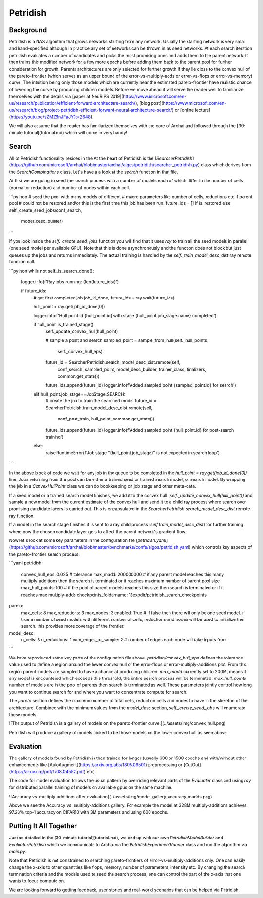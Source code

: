 ==========
Petridish
==========

Background
-----------

Petridish is a NAS algorithm that grows networks starting from any network. Usually the starting network is very small and hand-specified although in practice any set of networks can be thrown in as seed networks. At each search iteration petridish evaluates a number of candidates and picks the most promising ones and adds them to the parent network. It then trains this modified network for a few more epochs before adding them back to the parent pool for further consideration for growth. Parents architectures are only selected for further growth if they lie close to the convex hull of the pareto-frontier (which serves as an upper bound of the error-vs-multiply-adds or error-vs-flops or error-vs-memory) curve. The intuition being only those models which are currently near the estimated pareto-frontier have realistic chance of lowering the curve by producing children models. Before we move ahead it will serve the reader well to familiarize themselves with the details via [paper at NeuRIPS 2019](https://www.microsoft.com/en-us/research/publication/efficient-forward-architecture-search/), [blog post](https://www.microsoft.com/en-us/research/blog/project-petridish-efficient-forward-neural-architecture-search/) or [online lecture](https://youtu.be/sZMZ6nJFaJY?t=2648).

We will also assume that the reader has familiarized themselves with the core of Archai and followed through the [30-minute tutorial](tutorial.md) which will come in very handy!

Search
-------

All of Petridish functionality resides in the
At the heart of Petridish is the [`SearcherPetridish`](https://github.com/microsoft/archai/blob/master/archai/algos/petridish/searcher_petridish.py) class which derives from the `SearchCombinations` class. Let's have a a look at the `search` function in that file.

At first we are going to seed the search process with a number of models each of which differ in the number of cells (normal or reduction) and number of nodes within each cell.

```python
# seed the pool with many models of different
# macro parameters like number of cells, reductions etc if parent pool
# could not be restored and/or this is the first time this job has been run.
future_ids = [] if is_restored else  self._create_seed_jobs(conf_search,
                                                            model_desc_builder)
```

If you look inside the `self._create_seed_jobs` function you will find that it uses `ray` to train all the seed models in parallel (one seed model per available GPU). Note that this is done asynchronously and the function does not block but just queues up the jobs and returns immediately. The actual training is handled by the `self._train_model_desc_dist` ray remote function call.

```python
while not self._is_search_done():
    logger.info(f'Ray jobs running: {len(future_ids)}')

    if future_ids:
        # get first completed job
        job_id_done, future_ids = ray.wait(future_ids)

        hull_point = ray.get(job_id_done[0])

        logger.info(f'Hull point id {hull_point.id} with stage {hull_point.job_stage.name} completed')

        if hull_point.is_trained_stage():
            self._update_convex_hull(hull_point)

            # sample a point and search
            sampled_point = sample_from_hull(self._hull_points,
                self._convex_hull_eps)

            future_id = SearcherPetridish.search_model_desc_dist.remote(self,
                conf_search, sampled_point, model_desc_builder, trainer_class,
                finalizers, common.get_state())
            future_ids.append(future_id)
            logger.info(f'Added sampled point {sampled_point.id} for search')
        elif hull_point.job_stage==JobStage.SEARCH:
            # create the job to train the searched model
            future_id = SearcherPetridish.train_model_desc_dist.remote(self,
                conf_post_train, hull_point, common.get_state())
            future_ids.append(future_id)
            logger.info(f'Added sampled point {hull_point.id} for post-search training')
        else:
            raise RuntimeError(f'Job stage "{hull_point.job_stage}" is not expected in search loop')
```

In the above block of code we wait for any job in the queue to be completed in the `hull_point = ray.get(job_id_done[0])` line. Jobs returning from the pool can be either a trained seed or trained search model, or search model. By wrapping the job in a `ConvexHullPoint` class we can do bookkeeping on job stage and other meta-data.

If a seed model or a trained search model finishes, we add it to the convex hull (`self._update_convex_hull(hull_point))` and sample a new model from the current estimate of the convex hull and send it to a child ray process where search over promising candidate layers is carried out. This is encapsulated in the `SearcherPetridish.search_model_desc_dist` remote ray function.

If a model in the search stage finishes it is sent to a ray child process (`self.train_model_desc_dist`) for further training where now the chosen candidate layer gets to affect the parent network's gradient flow.

Now let's look at some key parameters in the configuration file [`petridish.yaml`](https://github.com/microsoft/archai/blob/master/benchmarks/confs/algos/petridish.yaml) which controls key aspects of the pareto-frontier search process.

```yaml
petridish:
    convex_hull_eps: 0.025 # tolerance
    max_madd: 200000000 # if any parent model reaches this many multiply-additions then the search is terminated or it reaches maximum number of parent pool size
    max_hull_points: 100 # if the pool of parent models reaches this size then search is terminated or if it reaches max multiply-adds
    checkpoints_foldername: '$expdir/petridish_search_checkpoints'
pareto:
    max_cells: 8
    max_reductions: 3
    max_nodes: 3
    enabled: True # if false then there will only be one seed model. if true a number of seed models with different number of cells, reductions and nodes will be used to initialize the search. this provides more coverage of the frontier.
model_desc:
    n_cells: 3
    n_reductions: 1
    num_edges_to_sample: 2 # number of edges each node will take inputs from
```

We have reproduced some key parts of the configuration file above. `petridish/convex_hull_eps` defines the tolerance value used to define a region around the lower convex hull of the
error-flops or error-multiply-additions plot. From this region parent models are sampled to have a chance at producing children. `max_madd` currently set to 200M, means if any model is encountered which exceeds this threshold, the entire search process will be terminated. `max_hull_points` number of models are in the pool of parents then search is terminated as well. These parameters jointly control how long you want to continue search for and where you want to concentrate compute for search.

The `pareto` section defines the maximum number of total cells, reduction cells and nodes to have in the skeleton of the architecture. Combined with the minimum values from the `model_desc` section, `self._create_seed_jobs` will enumerate these models.

![The output of Petridish is a gallery of models on the pareto-frontier curve.](../assets/img/convex_hull.png)

Petridish will produce a gallery of models picked to be those models on the lower convex hull as seen above.

Evaluation
-----------

The gallery of models found by Petridish is then trained for longer (usually 600 or 1500 epochs and with/without other enhancements like [AutoAugment](https://arxiv.org/abs/1805.09501) preprocessing or [CutOut](https://arxiv.org/pdf/1708.04552.pdf) etc).

The code for model evaluation follows the usual pattern by overriding relevant parts of the `Evaluater` class and using `ray` for distributed parallel training of models on available gpus on the same machine.

![Accuracy vs. multiply-additions after evaluation](../assets/img/model_gallery_accuracy_madds.png)

Above we see the Accuracy vs. multiply-additions gallery. For example the model at 328M multiply-additions achieves 97.23% top-1 accuracy on CIFAR10 with 3M parameters and using 600 epochs.


Putting It All Together
------------------------

Just as detailed in the [30-minute tutorial](tutorial.md), we end up with our own `PetridishModelBuilder` and `EvaluaterPetridish` which we communicate to Archai via the `PetridishExperimentRunner` class and run the algorithm via `main.py`.

Note that Petridish is not constrained to searching pareto-frontiers of error-vs-multiply-additions only. One can easily change the x-axis to other quantities like flops, memory, number of parameters, intensity etc. By changing the search termination criteria and the models used to seed the search process, one can control the part of the x-axis that one wants to focus compute on.

We are looking forward to getting feedback, user stories and real-world scenarios that can be helped via Petridish.